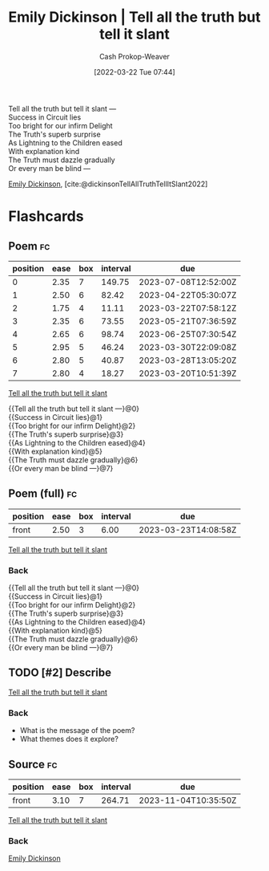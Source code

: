 :PROPERTIES:
:ID:       af1ca7da-bebf-4161-8162-057cae4a0951
:ROAM_ALIASES: "Tell all the truth but tell it slant"
:LAST_MODIFIED: [2023-03-18 Sat 06:43]
:END:
#+title: Emily Dickinson | Tell all the truth but tell it slant
#+hugo_custom_front_matter: :slug "af1ca7da-bebf-4161-8162-057cae4a0951"
#+author: Cash Prokop-Weaver
#+date: [2022-03-22 Tue 07:44]
#+filetags: :has_todo:poem:

#+begin_verse
Tell all the truth but tell it slant —
Success in Circuit lies
Too bright for our infirm Delight
The Truth's superb surprise
As Lightning to the Children eased
With explanation kind
The Truth must dazzle gradually
Or every man be blind —
#+end_verse

[[id:f09861cf-7103-46d2-85b3-3e614c2bdd2a][Emily Dickinson]], [cite:@dickinsonTellAllTruthTellItSlant2022]

* Flashcards
:PROPERTIES:
:ANKI_DECK: Default
:END:

** Poem :fc:
:PROPERTIES:
:FC_CREATED: 2022-09-16T03:07:34Z
:FC_TYPE:  cloze
:ID:       e5c7ebb6-9d18-43bc-bf69-6e5a205fd14a
:FC_CLOZE_MAX: 7
:FC_CLOZE_TYPE: context
:END:
:REVIEW_DATA:
| position | ease | box | interval | due                  |
|----------+------+-----+----------+----------------------|
|        0 | 2.35 |   7 |   149.75 | 2023-07-08T12:52:00Z |
|        1 | 2.50 |   6 |    82.42 | 2023-04-22T05:30:07Z |
|        2 | 1.75 |   4 |    11.11 | 2023-03-22T07:58:12Z |
|        3 | 2.35 |   6 |    73.55 | 2023-05-21T07:36:59Z |
|        4 | 2.65 |   6 |    98.74 | 2023-06-25T07:30:54Z |
|        5 | 2.95 |   5 |    46.24 | 2023-03-30T22:09:08Z |
|        6 | 2.80 |   5 |    40.87 | 2023-03-28T13:05:20Z |
|        7 | 2.80 |   4 |    18.27 | 2023-03-20T10:51:39Z |
:END:

[[id:af1ca7da-bebf-4161-8162-057cae4a0951][Tell all the truth but tell it slant]]

#+begin_verse
{{Tell all the truth but tell it slant —}@0}
{{Success in Circuit lies}@1}
{{Too bright for our infirm Delight}@2}
{{The Truth's superb surprise}@3}
{{As Lightning to the Children eased}@4}
{{With explanation kind}@5}
{{The Truth must dazzle gradually}@6}
{{Or every man be blind —}@7}
#+end_verse

** Poem (full) :fc:
:PROPERTIES:
:FC_CREATED: 2022-11-16T17:33:02Z
:FC_TYPE:  normal
:FC_BLOCKED_BY:       e5c7ebb6-9d18-43bc-bf69-6e5a205fd14a
:ID:       7f1c767a-9109-4113-a035-b9cfb8dfb117
:END:
:REVIEW_DATA:
| position | ease | box | interval | due                  |
|----------+------+-----+----------+----------------------|
| front    | 2.50 |   3 |     6.00 | 2023-03-23T14:08:58Z |
:END:

[[id:af1ca7da-bebf-4161-8162-057cae4a0951][Tell all the truth but tell it slant]]

*** Back
#+begin_verse
{{Tell all the truth but tell it slant —}@0}
{{Success in Circuit lies}@1}
{{Too bright for our infirm Delight}@2}
{{The Truth's superb surprise}@3}
{{As Lightning to the Children eased}@4}
{{With explanation kind}@5}
{{The Truth must dazzle gradually}@6}
{{Or every man be blind —}@7}
#+end_verse

** TODO [#2] Describe

[[id:af1ca7da-bebf-4161-8162-057cae4a0951][Tell all the truth but tell it slant]]

*** Back
- What is the message of the poem?
- What themes does it explore?

** Source :fc:
:PROPERTIES:
:ID:       b4c2b2ae-7cf5-4181-b5eb-12f359a0fc91
:ANKI_NOTE_ID: 1658344504586
:FC_CREATED: 2022-07-20T19:15:04Z
:FC_TYPE:  normal
:END:
:REVIEW_DATA:
| position | ease | box | interval | due                  |
|----------+------+-----+----------+----------------------|
| front    | 3.10 |   7 |   264.71 | 2023-11-04T10:35:50Z |
:END:
[[id:af1ca7da-bebf-4161-8162-057cae4a0951][Tell all the truth but tell it slant]]
*** Back
[[id:f09861cf-7103-46d2-85b3-3e614c2bdd2a][Emily Dickinson]]

#+print_bibliography: